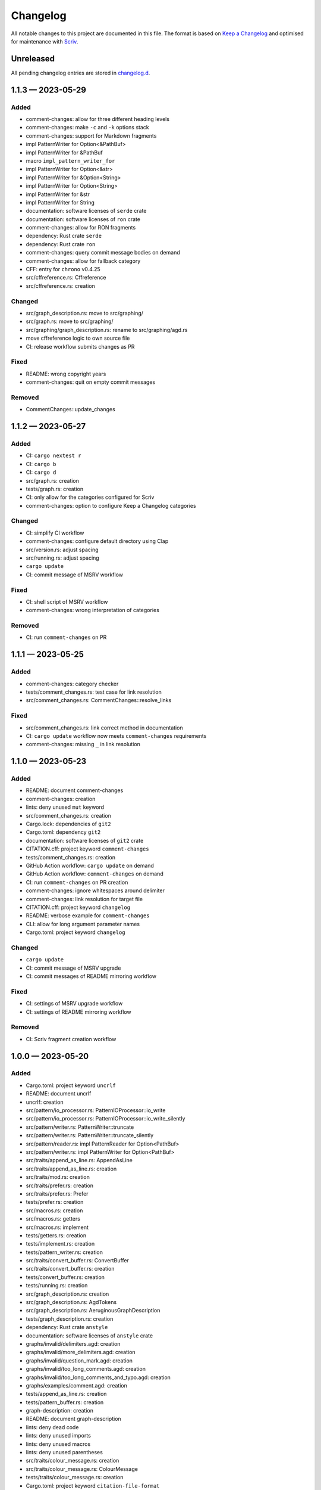 .. --------------------- GNU General Public License 3.0 --------------------- ..
..                                                                            ..
.. Copyright (C) 2023 Kevin Matthes                                           ..
..                                                                            ..
.. This program is free software: you can redistribute it and/or modify       ..
.. it under the terms of the GNU General Public License as published by       ..
.. the Free Software Foundation, either version 3 of the License, or          ..
.. (at your option) any later version.                                        ..
..                                                                            ..
.. This program is distributed in the hope that it will be useful,            ..
.. but WITHOUT ANY WARRANTY; without even the implied warranty of             ..
.. MERCHANTABILITY or FITNESS FOR A PARTICULAR PURPOSE.  See the              ..
.. GNU General Public License for more details.                               ..
..                                                                            ..
.. You should have received a copy of the GNU General Public License          ..
.. along with this program.  If not, see <https://www.gnu.org/licenses/>.     ..
..                                                                            ..
.. -------------------------------------------------------------------------- ..

.. -------------------------------------------------------------------------- ..
..
..  AUTHOR      Kevin Matthes
..  BRIEF       The development history of this project.
..  COPYRIGHT   GPL-3.0
..  DATE        2023
..  FILE        CHANGELOG.rst
..  NOTE        See `LICENSE' for full license.
..              See `README.md' for project details.
..
.. -------------------------------------------------------------------------- ..

.. -------------------------------------------------------------------------- ..
..
.. _changelog.d: changelog.d/
.. _Keep a Changelog: https://keepachangelog.com/en/1.0.0/
.. _Scriv: https://github.com/nedbat/scriv
..
.. -------------------------------------------------------------------------- ..

Changelog
=========

All notable changes to this project are documented in this file.  The format is
based on `Keep a Changelog`_ and optimised for maintenance with `Scriv`_.

Unreleased
----------

All pending changelog entries are stored in `changelog.d`_.

.. scriv-insert-here

.. _changelog-1.1.3:

1.1.3 — 2023-05-29
------------------

Added
.....

- comment-changes:  allow for three different heading levels

- comment-changes:  make ``-c`` and ``-k`` options stack

- comment-changes:  support for Markdown fragments

- impl PatternWriter for Option<&PathBuf>

- impl PatternWriter for &PathBuf

- macro ``impl_pattern_writer_for``

- impl PatternWriter for Option<&str>

- impl PatternWriter for &Option<String>

- impl PatternWriter for Option<String>

- impl PatternWriter for &str

- impl PatternWriter for String

- documentation:  software licenses of ``serde`` crate

- documentation:  software licenses of ``ron`` crate

- comment-changes:  allow for RON fragments

- dependency:  Rust crate ``serde``

- dependency:  Rust crate ``ron``

- comment-changes:  query commit message bodies on demand

- comment-changes:  allow for fallback category

- CFF:  entry for ``chrono`` v0.4.25

- src/cffreference.rs:  Cffreference

- src/cffreference.rs:  creation

Changed
.......

- src/graph_description.rs:  move to src/graphing/

- src/graph.rs:  move to src/graphing/

- src/graphing/graph_description.rs:  rename to src/graphing/agd.rs

- move cffreference logic to own source file

- CI:  release workflow submits changes as PR

Fixed
.....

- README:  wrong copyright years

- comment-changes:  quit on empty commit messages

Removed
.......

- CommentChanges::update_changes

.. _changelog-1.1.2:

1.1.2 — 2023-05-27
------------------

Added
.....

- CI:  ``cargo nextest r``

- CI:  ``cargo b``

- CI:  ``cargo d``

- src/graph.rs:  creation

- tests/graph.rs:  creation

- CI:  only allow for the categories configured for Scriv

- comment-changes:  option to configure Keep a Changelog categories

Changed
.......

- CI:  simplify CI workflow

- comment-changes:  configure default directory using Clap

- src/version.rs:  adjust spacing

- src/running.rs:  adjust spacing

- ``cargo update``

- CI:  commit message of MSRV workflow

Fixed
.....

- CI:  shell script of MSRV workflow

- comment-changes:  wrong interpretation of categories

Removed
.......

- CI:  run ``comment-changes`` on PR

.. _changelog-1.1.1:

1.1.1 — 2023-05-25
------------------

Added
.....

- comment-changes:  category checker

- tests/comment_changes.rs:  test case for link resolution

- src/comment_changes.rs:  CommentChanges::resolve_links

Fixed
.....

- src/comment_changes.rs:  link correct method in documentation

- CI:  ``cargo update`` workflow now meets ``comment-changes`` requirements

- comment-changes:  missing ``_`` in link resolution

.. _changelog-1.1.0:

1.1.0 — 2023-05-23
------------------

Added
.....

- README:  document comment-changes

- comment-changes:  creation

- lints:  deny unused ``mut`` keyword

- src/comment_changes.rs:  creation

- Cargo.lock:  dependencies of ``git2``

- Cargo.toml:  dependency ``git2``

- documentation:  software licenses of ``git2`` crate

- CITATION.cff:  project keyword ``comment-changes``

- tests/comment_changes.rs:  creation

- GitHub Action workflow:  ``cargo update`` on demand

- GitHub Action workflow:  ``comment-changes`` on demand

- CI:  run ``comment-changes`` on PR creation

- comment-changes:  ignore whitespaces around delimiter

- comment-changes:  link resolution for target file

- CITATION.cff:  project keyword ``changelog``

- README:  verbose example for ``comment-changes``

- CLI:  allow for long argument parameter names

- Cargo.toml:  project keyword ``changelog``

Changed
.......

- ``cargo update``

- CI:  commit message of MSRV upgrade

- CI:  commit messages of README mirroring workflow

Fixed
.....

- CI:  settings of MSRV upgrade workflow

- CI:  settings of README mirroring workflow

Removed
.......

- CI:  Scriv fragment creation workflow

.. _changelog-1.0.0:

1.0.0 — 2023-05-20
------------------

Added
.....

- Cargo.toml:  project keyword ``uncrlf``

- README:  document uncrlf

- uncrlf:  creation

- src/pattern/io_processor.rs:  PatternIOProcessor::io_write

- src/pattern/io_processor.rs:  PatternIOProcessor::io_write_silently

- src/pattern/writer.rs:  PatternWriter::truncate

- src/pattern/writer.rs:  PatternWriter::truncate_silently

- src/pattern/reader.rs:  impl PatternReader for Option<PathBuf>

- src/pattern/writer.rs:  impl PatternWriter for Option<PathBuf>

- src/traits/append_as_line.rs:  AppendAsLine

- src/traits/append_as_line.rs:  creation

- src/traits/mod.rs:  creation

- src/traits/prefer.rs:  creation

- src/traits/prefer.rs:  Prefer

- tests/prefer.rs:  creation

- src/macros.rs:  creation

- src/macros.rs:  getters

- src/macros.rs:  implement

- tests/getters.rs:  creation

- tests/implement.rs:  creation

- tests/pattern_writer.rs:  creation

- src/traits/convert_buffer.rs:  ConvertBuffer

- src/traits/convert_buffer.rs:  creation

- tests/convert_buffer.rs:  creation

- tests/running.rs:  creation

- src/graph_description.rs:  creation

- src/graph_description.rs:  AgdTokens

- src/graph_description.rs:  AeruginousGraphDescription

- tests/graph_description.rs:  creation

- dependency:  Rust crate ``anstyle``

- documentation:  software licenses of ``anstyle`` crate

- graphs/invalid/delimiters.agd:  creation

- graphs/invalid/more_delimiters.agd:  creation

- graphs/invalid/question_mark.agd:  creation

- graphs/invalid/too_long_comments.agd:  creation

- graphs/invalid/too_long_comments_and_typo.agd:  creation

- graphs/examples/comment.agd:  creation

- tests/append_as_line.rs:  creation

- tests/pattern_buffer.rs:  creation

- graph-description:  creation

- README:  document graph-description

- lints:  deny dead code

- lints:  deny unused imports

- lints:  deny unused macros

- lints:  deny unused parentheses

- src/traits/colour_message.rs:  creation

- src/traits/colour_message.rs:  ColourMessage

- tests/traits/colour_message.rs:  creation

- Cargo.toml:  project keyword ``citation-file-format``

- CITATION.cff:  project keyword ``cff``

- CITATION.cff:  project keyword ``cffref``

- CITATION.cff:  project keyword ``cff-reference``

- CITATION.cff:  project keyword ``citation-file-format``

- src/version.rs:  Version::new

- tests/version.rs:  creation

- graphs/examples/etc.agd:  creation

- src/macros.rs:  ceprint

- src/macros.rs:  ceprintln

- graphs/invalid/bad_spacing.agd:  creation

- graphs/invalid/missing_line_feed.agd:  creation

- graphs/invalid/wrong_order.agd:  creation

- lints:  deny unused assignments

- lints:  deny unused function results of functions marked ``#[must_use]``

- lints:  deny unused parenthesis

- lints:  deny unused variables

- src/traits/to_stderr.rs:  creation

- src/traits/to_stderr.rs:  ToStderr

- tests/to_stderr.rs:  creation

- CI:  code coverage update on mirroring PR

- README:  mention current code coverage in summary section

- README:  comment out AGD mode description for intermediate release

- src/application.rs:  comment out AGD mode for intermediate release

Changed
.......

- use own macros to render getter methods

- CI:  mirroring workflow now creates PR for changes

- CI:  MSRV upgrade workflow now creates PR for changes

- PatternReader:  rely on std::fs::read_to_string

- apply new features of sysexits v0.6.0

- README:  unite sections "Introduction" and "Meaning of the Name"

- MSRV:  1.69.0

Fixed
.....

- PatternIOProcessor::io and PatternIOProcessor::io_silent did not truncate the
  output file before writing to it

Removed
.......

- Cargo.toml:  project keyword ``cffreference``

- PatternIOProcessor::process

- PatternReader::read_bytes

- PatternReader::read_string

- PatternWriter::write_bytes

- PatternWriter::write_string

- Running::create

- Version::ParsingError

- PatternAppendAsLine

- src/pattern/append_as_line.rs

- Bors:  configuration

- README:  Bors badge

- README:  notes on deprecated symbols

.. _changelog-0.2.1:

0.2.1 — 2023-04-25
------------------

Added
.....

- README:  installation instructions

- src/pattern/buffer.rs:  creation

- src/pattern/io_processor.rs:  creation

- src/pattern/mod.rs:  creation

- src/pattern/reader.rs:  creation

- src/pattern/writer.rs:  creation

- lints:  deny deprecated symbols

- lints:  deny missing documentation

- README:  notes on deprecated symbols

- src/pattern/buffer.rs:  PatternBuffer

- src/pattern/io_processor.rs:  PatternIOProcessor::behaviour

- src/pattern/io_processor.rs:  PatternIOProcessor::io

- src/pattern/io_processor.rs:  PatternIOProcessor::io_append

- src/pattern/io_processor.rs:  PatternIOProcessor::io_append_silently

- src/pattern/io_processor.rs:  PatternIOProcessor::io_silent

- src/pattern/reader.rs:  PatternReader::behaviour

- src/pattern/reader.rs:  PatternReader::read

- src/pattern/reader.rs:  PatternReader::read_silently

- src/pattern/writer.rs:  PatternWriter::append

- src/pattern/writer.rs:  PatternWriter::append_silently

- src/pattern/writer.rs:  PatternWriter::behaviour

- src/pattern/writer.rs:  PatternWriter::write

- src/pattern/writer.rs:  PatternWriter::write_silently

- CFF:  cite CFF project

- GitHub Action workflow:  ``cargo fmt`` on PR

- src/pattern/reader.rs:  impl PatternReader for std::io::Stdin

- src/pattern/reader.rs:  impl PatternReader for PathBuf

- src/pattern/writer.rs:  impl PatternWriter for PathBuf

- src/pattern/writer.rs:  impl PatternWriter for std::io::Stdout

- GitHub Action workflow:  weekly Rust MSRV upgrade

- CI:  ``cargo fmt --check``

- lints:  deny broken links in documentation

- GitHub Action workflow:  code coverage determination on PR

- .gitignore:  Tarpaulin reports

- Tarpaulin:  configuration

- src/pattern/writer.rs:  impl PatternWriter for std::io::Stderr

- src/pattern/append_as_line.rs:  creation

- src/pattern/append_as_line.rs:  PatternAppendAsLine

Changed
.......

- apply new sysexits::Result type and semantics

- MSRV:  1.69.0

Deprecated
..........

- PatternIOProcessor::process

- PatternReader::read_bytes

- PatternReader::read_string

- PatternWriter::write_bytes

- PatternWriter::write_string

- Running::create

- Version::ParsingError

Fixed
.....

- CI:  mirror workflow now upgrades Rust during README mirroring job

- src/pattern/reader.rs:  only first 8192 bytes of file were read

Removed
.......

- src/pattern_io_processor.rs

- src/pattern_reader.rs

- src/pattern_writer.rs

.. _changelog-0.2.0:

0.2.0 — 2023-03-14
------------------

Added
.....

- cffreference:  creation

- README:  document cffreference

- src/pattern_io_processor.rs:  creation

- src/pattern_reader.rs:  creation

- src/pattern_writer.rs:  creation

- CFF:  cite Rust crate ``chrono``

- Cargo.toml:  project keyword ``cffreference``

- CFF:  project keyword ``cffreference``

- README:  docs.rs badge

Changed
.......

- src/application.rs:  apply new Rust coding pattern inspired traits

- Cargo.toml:  sort package metadata by alphabet

- GitHub Action workflow:  rename README mirroring workflow

- rs2md:  make Boolean switch presence suffice

.. _changelog-0.1.0:

0.1.0 — 2023-03-11
------------------

Added
.....

- README:  document rs2md

- CHANGELOG:  creation

- GitHub Action workflow:  Scriv fragment creation

- Scriv:  configuration

- Scriv:  fragment storage

- CFF:  creation

- CI:  Bors invocation job

- CI:  CFF validation

- GitHub Action workflow:  CI

- Bors:  configuration

- CODEOWNERS:  creation

- Dependabot:  GitHub Action setup

- Dependabot:  Rust setup

- bump2version:  configuration

- GitHub Action workflow:  release preparations

- Cargo.lock:  creation

- Cargo.toml:  GPL header

- .gitignore:  GPL header

- README:  GPL header

- src/main.rs:  GPL header

- README:  Bors badge

- README:  CI badge

- README:  information about the meaning of "aeruginous"

- README:  license badge

- README:  license information section

- README:  table of contents

- CI:  ``cargo c``

- CI:  ``cargo clippy``

- CI:  ``cargo t``

- rustfmt:  configuration

- src/lib.rs:  creation

- src/version.rs:  creation

- CFF:  cite Rust crate ``sysexits``

- dependency:  Rust crate ``sysexits``

- documentation:  create directory for license copies of software dependencies

- documentation:  software licenses of ``sysexits`` crate

- README:  document new directory ``LICENSEs/``

- Clippy:  configuration

- dependency:  Rust crate ``chrono``

- documentation:  software license of ``chrono`` crate

- src/running.rs:  creation

- dependency:  Rust crate ``clap``

- documentation:  documentation comments

- documentation:  software licenses of ``clap`` crate

- src/application.rs:  creation

- GitHub Action workflow:  README creation from ``src/lib.rs``

- rs2md:  creation

- CFF:  cite Rust crate ``clap``

- Cargo.toml:  project keywords

- src/lib.rs:  very strict Clippy linting settings

- README:  crates.io badge

- README:  crates.io download badge

- README:  last commit badge

Changed
.......

- src/main.rs:  ``aeruginous::Application::parse().action().run()``

- src/main.rs:  make application quit with a ``sysexits::ExitCode``

- Cargo.toml:  set minimal supported Rust version to 1.67.1

- Cargo.toml:  change project description

.. _changelog-0.0.0:

0.0.0 — 2023-03-04
------------------

Added
.....

- Cargo.toml:  creation

- .gitignore:  creation

- LICENSE:  GPL-3.0

- README:  creation

- repository:  creation

- src/main.rs:  creation

.. -------------------------------------------------------------------------- ..
